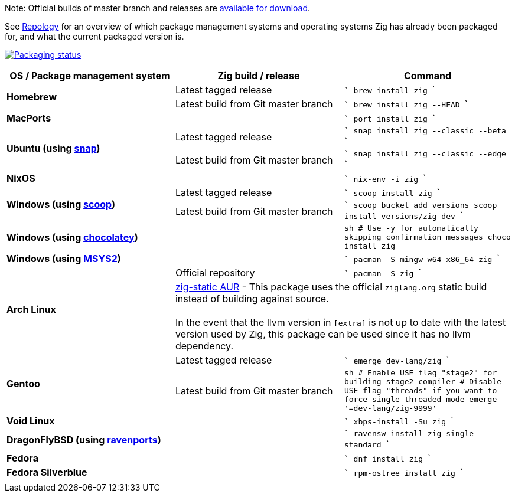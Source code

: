 Note: Official builds of master branch and releases are https://ziglang.org/download/[available for download].

See https://repology.org/project/zig/versions[Repology] for an overview of which package management systems and operating systems Zig has already been packaged for, and what the current packaged version is.

https://repology.org/project/zig/versions[image:https://repology.org/badge/vertical-allrepos/zig.svg[Packaging status]]

[cols="3",options="header"]
|====
    | OS / Package management system
    | Zig build / release
    | Command

.2+a| **Homebrew**
    | Latest tagged release
    |
```
brew install zig
```
    | Latest build from Git master branch
    |
```
brew install zig --HEAD
```

 2+a| **MacPorts**
    |
```
port install zig
```

.2+a| **Ubuntu (using https://snapcraft.io/zig[snap])**
    | Latest tagged release
    |
```
snap install zig --classic --beta
```
    | Latest build from Git master branch
    |
```
snap install zig --classic --edge
```

 2+a| **NixOS**
    |
```
nix-env -i zig
```

.2+a| **Windows (using http://scoop.sh/[scoop])**
    | Latest tagged release
    |
```
scoop install zig
```
    | Latest build from Git master branch
    |
```
scoop bucket add versions
scoop install versions/zig-dev
```

 2+a| **Windows (using https://chocolatey.org[chocolatey])**
    |
```sh
# Use -y for automatically skipping confirmation messages
choco install zig
```

 2+a| **Windows (using https://msys2.org[MSYS2])**
    |
```
pacman -S mingw-w64-x86_64-zig
```

.2+a| **Arch Linux**
    | Official repository
    |
```
pacman -S zig
```
  2+| https://aur.archlinux.org/packages/zig-static/[zig-static AUR] -
This package uses the official `ziglang.org` static build instead of building against source. +
 +
In the event that the llvm version in `[extra]` is not up to date with the latest version used by Zig,
this package can be used since it has no llvm dependency.

.2+a| **Gentoo**
    | Latest tagged release
    |
```
emerge dev-lang/zig
```
    | Latest build from Git master branch
    |
```sh
# Enable USE flag "stage2" for building stage2 compiler
# Disable USE flag "threads" if you want to force single threaded mode
emerge '=dev-lang/zig-9999'
```

 2+a| **Void Linux**
    |
```
xbps-install -Su zig
```

 2+a| **DragonFlyBSD (using http://www.ravenports.com/[ravenports])**
    |
```
ravensw install zig-single-standard
```

 2+a| **Fedora**
    |
```
dnf install zig
```

 2+a| **Fedora Silverblue**
    |
```
rpm-ostree install zig
```
  3+|
|====

